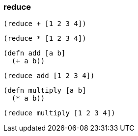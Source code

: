 === reduce

[source, clojure]
----
(reduce + [1 2 3 4])
----

[source, clojure]
----
(reduce * [1 2 3 4])
----

[source, clojure]
----
(defn add [a b]
  (+ a b))
----

[source, clojure]
----
(reduce add [1 2 3 4])
----

[source, clojure]
----
(defn multiply [a b]
  (* a b))
----

[source, clojure]
----
(reduce multiply [1 2 3 4])
----
